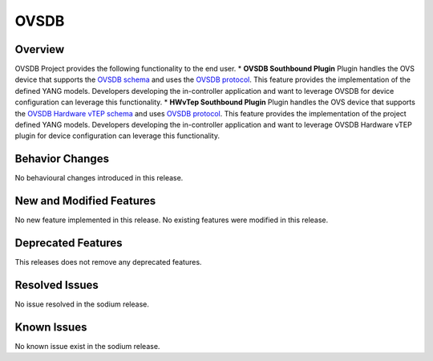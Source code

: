 =====
OVSDB
=====

Overview
========

OVSDB Project provides the following functionality to the end user.
* **OVSDB Southbound Plugin** Plugin handles the OVS device that supports the
`OVSDB schema <http://openvswitch.org/ovs-vswitchd.conf.db.5.pdf>`_ and uses the
`OVSDB protocol <https://tools.ietf.org/html/rfc7047>`_. This feature provides
the implementation of the defined YANG models. Developers developing the
in-controller application and want to leverage OVSDB for device configuration
can leverage this functionality.
* **HWvTep Southbound Plugin** Plugin handles the OVS device that supports the
`OVSDB Hardware vTEP schema <http://openvswitch.org/docs/vtep.5.pdf>`_ and uses
`OVSDB protocol <https://tools.ietf.org/html/rfc7047>`_. This feature
provides the implementation of the project defined YANG  models. Developers
developing the in-controller application and want to leverage OVSDB Hardware
vTEP plugin for device configuration can leverage this functionality.

Behavior Changes
================

No behavioural changes introduced in this release.

New and Modified Features
=========================

No new feature implemented in this release.
No existing features were modified in this release.

Deprecated Features
===================

This releases does not remove any deprecated features.

Resolved Issues
===============

No issue resolved in the sodium release.

Known Issues
============

No known issue exist in the sodium release.
